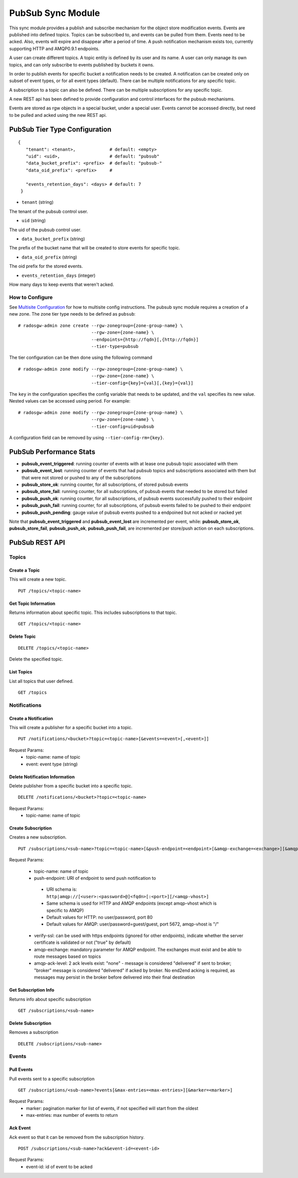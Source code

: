 =========================
PubSub Sync Module
=========================

.. versionadded:: Nautilus

This sync module provides a publish and subscribe mechanism for the object store modification
events. Events are published into defined topics. Topics can be subscribed to, and events
can be pulled from them. Events need to be acked. Also, events will expire and disappear
after a period of time. A push notification mechanism exists too, currently supporting HTTP and
AMQP0.9.1 endpoints.

A user can create different topics. A topic entity is defined by its user and its name. A
user can only manage its own topics, and can only subscribe to events published by buckets
it owns.

In order to publish events for specific bucket a notification needs to be created. A
notification can be created only on subset of event types, or for all event types (default).
There can be multiple notifications for any specific topic.

A subscription to a topic can also be defined. There can be multiple subscriptions for any
specific topic.

A new REST api has been defined to provide configuration and control interfaces for the pubsub
mechanisms.

Events are stored as rgw objects in a special bucket, under a special user. Events cannot
be accessed directly, but need to be pulled and acked using the new REST api.



PubSub Tier Type Configuration
-------------------------------------

::

     {
        "tenant": <tenant>,             # default: <empty>
        "uid": <uid>,                   # default: "pubsub"
        "data_bucket_prefix": <prefix>  # default: "pubsub-"
        "data_oid_prefix": <prefix>     #

        "events_retention_days": <days> # default: 7
      }



* ``tenant`` (string)

The tenant of the pubsub control user.

* ``uid`` (string)

The uid of the pubsub control user.

* ``data_bucket_prefix`` (string)

The prefix of the bucket name that will be created to store events for specific topic.

* ``data_oid_prefix`` (string)

The oid prefix for the stored events.

* ``events_retention_days`` (integer)

How many days to keep events that weren't acked.

How to Configure
~~~~~~~~~~~~~~~~

See `Multisite Configuration`_ for how to multisite config instructions. The pubsub sync module requires a creation of a new zone. The zone
tier type needs to be defined as ``pubsub``:

::

    # radosgw-admin zone create --rgw-zonegroup={zone-group-name} \
                                --rgw-zone={zone-name} \
                                --endpoints={http://fqdn}[,{http://fqdn}]
                                --tier-type=pubsub


The tier configuration can be then done using the following command

::

    # radosgw-admin zone modify --rgw-zonegroup={zone-group-name} \
                                --rgw-zone={zone-name} \
                                --tier-config={key}={val}[,{key}={val}]

The ``key`` in the configuration specifies the config variable that needs to be updated, and
the ``val`` specifies its new value. Nested values can be accessed using period. For example:

::

    # radosgw-admin zone modify --rgw-zonegroup={zone-group-name} \
                                --rgw-zone={zone-name} \
                                --tier-config=uid=pubsub


A configuration field can be removed by using ``--tier-config-rm={key}``.

PubSub Performance Stats
-------------------------
- **pubsub_event_triggered**: running counter of events with at lease one pubsub topic associated with them
- **pubsub_event_lost**: running counter of events that had  pubsub topics and subscriptions associated with them but that were not stored or pushed to any of the subscriptions
- **pubsub_store_ok**: running counter, for all subscriptions, of stored pubsub events 
- **pubsub_store_fail**: running counter, for all subscriptions, of pubsub events that needed to be stored but failed
- **pubsub_push_ok**: running counter, for all subscriptions, of pubsub events successfully pushed to their endpoint
- **pubsub_push_fail**: running counter, for all subscriptions, of pubsub events failed to be pushed to their endpoint
- **pubsub_push_pending**: gauge value of pubsub events pushed to a endpoined but not acked or nacked yet

Note that **pubsub_event_triggered** and **pubsub_event_lost** are incremented per event, while: **pubsub_store_ok**, **pubsub_store_fail**, **pubsub_push_ok**, **pubsub_push_fail**, are incremented per store/push action on each subscriptions.

PubSub REST API
-------------------------


Topics
~~~~~~

Create a Topic
``````````````````````````

This will create a new topic.

::

   PUT /topics/<topic-name>


Get Topic Information
````````````````````````````````

Returns information about specific topic. This includes subscriptions to that topic.

::

   GET /topics/<topic-name>



Delete Topic
````````````````````````````````````

::

   DELETE /topics/<topic-name>

Delete the specified topic.

List Topics
````````````````````````````````````

List all topics that user defined.

::

   GET /topics



Notifications
~~~~~~~~~~~~~

Create a Notification
``````````````````````````

This will create a publisher for a specific bucket into a topic.

::

   PUT /notifications/<bucket>?topic=<topic-name>[&events=<event>[,<event>]]


Request Params:
 - topic-name: name of topic
 - event: event type (string)



Delete Notification Information
````````````````````````````````

Delete publisher from a specific bucket into a specific topic.

::

   DELETE /notifications/<bucket>?topic=<topic-name>

Request Params:
 - topic-name: name of topic



Create Subscription
````````````````````````````````````

Creates a new subscription.

::

   PUT /subscriptions/<sub-name>?topic=<topic-name>[&push-endpoint=<endpoint>[&amqp-exchange=<exchange>][&amqp-ack-level=<level>][&verify-ssl=true|false]]

Request Params:

 - topic-name: name of topic
 - push-endpoint: URI of endpoint to send push notification to

  - URI schema is: ``http|amqp://[<user>:<password>@]<fqdn>[:<port>][/<amqp-vhost>]``
  - Same schema is used for HTTP and AMQP endpoints (except amqp-vhost which is specific to AMQP)
  - Default values for HTTP: no user/password, port 80
  - Default values for AMQP: user/password=guest/guest, port 5672, amqp-vhost is "/"

 - verify-ssl: can be used with https endpoints (ignored for other endpoints), indicate whether the server certificate is validated or not ("true" by default)
 - amqp-exchange: mandatory parameter for AMQP endpoint. The exchanges must exist and be able to route messages based on topics
 - amqp-ack-level: 2 ack levels exist: "none" - message is considered "delivered" if sent to broker; 
   "broker" message is considered "delivered" if acked by broker. 
   No end2end acking is required, as messages may persist in the broker before delivered into their final destination

Get Subscription Info
````````````````````````````````````

Returns info about specific subscription

::

   GET /subscriptions/<sub-name>


Delete Subscription
`````````````````````````````````

Removes a subscription

::

   DELETE /subscriptions/<sub-name>


Events
~~~~~~

Pull Events
`````````````````````````````````

Pull events sent to a specific subscription

::

   GET /subscriptions/<sub-name>?events[&max-entries=<max-entries>][&marker=<marker>]

Request Params:
 - marker: pagination marker for list of events, if not specified will start from the oldest
 - max-entries: max number of events to return


Ack Event
`````````````````````````````````

Ack event so that it can be removed from the subscription history.

::

   POST /subscriptions/<sub-name>?ack&event-id=<event-id>


Request Params:
 - event-id: id of event to be acked

.. _Multisite Configuration: ./multisite.rst
